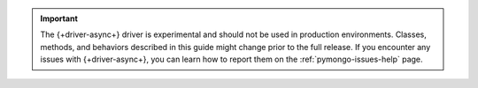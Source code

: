 .. important::

   The {+driver-async+} driver is experimental and should not be used in
   production environments. Classes, methods, and behaviors described in this
   guide might change prior to the full release. If you encounter any
   issues with {+driver-async+}, you can learn how to report them on the
   :ref:`pymongo-issues-help` page.
